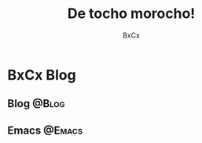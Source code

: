 # -*- mode: org; coding: utf-8; -*-
#+startup: content
#+title: De tocho morocho!
#+author: BxCx
#+language: es
#+hugo_auto_set_lastmod: nil
#+hugo_base_dir: ~/codelab/blog
#+hugo_section: /posts
#+seq_todo: BORRADOR TERMINADO | PUBLICADO


* BxCx Blog
** Blog                                                           :@Blog:
** Emacs                                                            :@Emacs:
